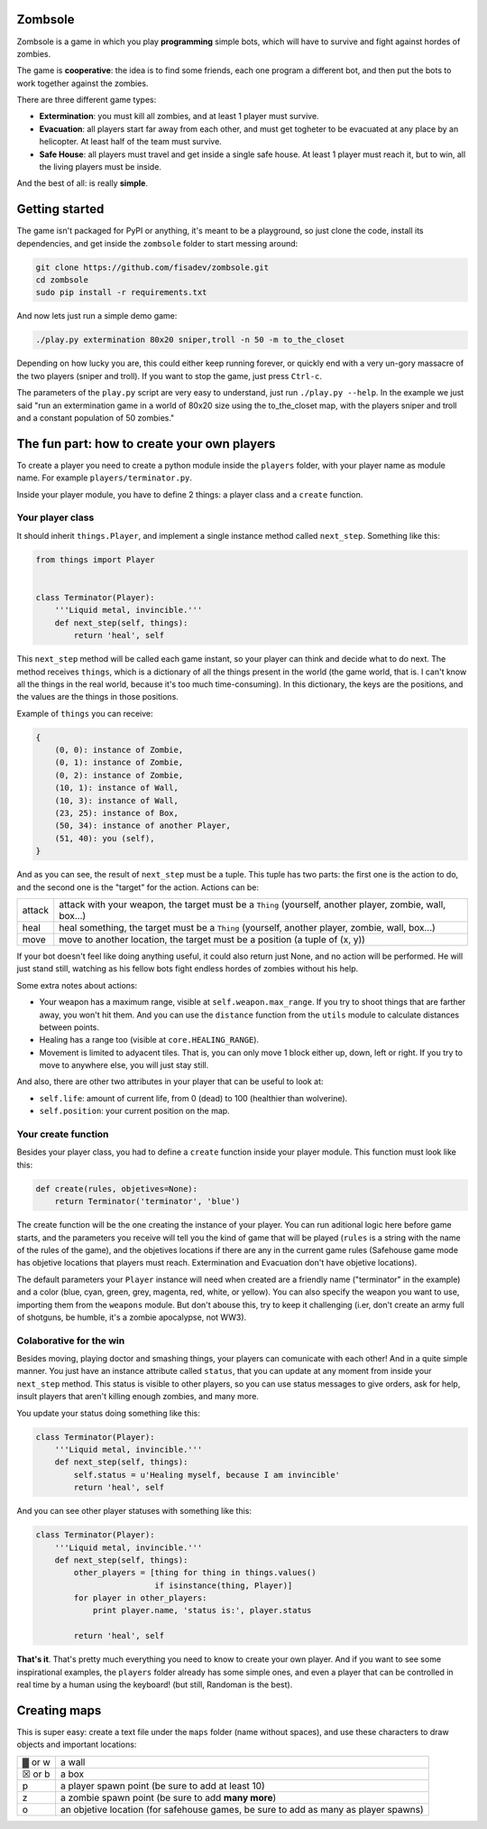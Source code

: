 Zombsole
========

.. image:: ./demo.gif

Zombsole is a game in which you play **programming** simple bots, which will have 
to survive and fight against hordes of zombies.

The game is **cooperative**: the idea is to find some friends, each one program a 
different bot, and then put the bots to work together against the zombies.

There are three different game types:

* **Extermination**: you must kill all zombies, and at least 1 player must survive.
* **Evacuation**: all players start far away from each other, and must get togheter
  to be evacuated at any place by an helicopter. At least half of the team must
  survive.
* **Safe House**: all players must travel and get inside a single safe house. At 
  least 1 player must reach it, but to win, all the living players must be 
  inside.

And the best of all: is really **simple**.

Getting started
===============

The game isn't packaged for PyPI or anything, it's meant to be a playground, so just
clone the code, install its dependencies, and get inside the ``zombsole`` folder to
start messing around:


.. code-block:: bash

    git clone https://github.com/fisadev/zombsole.git
    cd zombsole
    sudo pip install -r requirements.txt


And now lets just run a simple demo game:


.. code-block:: bash

    ./play.py extermination 80x20 sniper,troll -n 50 -m to_the_closet

Depending on how lucky you are, this could either keep running forever, or quickly
end with a very un-gory massacre of the two players (sniper and troll). If you want
to stop the game, just press ``Ctrl-c``.

The parameters of the ``play.py`` script are very easy to understand, just run 
``./play.py --help``. In the example we just said "run an extermination game in
a world of 80x20 size using the to_the_closet map, with the players sniper and 
troll and a constant population of 50 zombies."

The fun part: how to create your own players
============================================

To create a player you need to create a python module inside the ``players`` folder, 
with your player name as module name. For example ``players/terminator.py``.

Inside your player module, you have to define 2 things: a player class and a ``create`` 
function.

Your player class
-----------------

It should inherit ``things.Player``, and implement a single instance method called
``next_step``. Something like this:

.. code-block:: python

    from things import Player


    class Terminator(Player):
        '''Liquid metal, invincible.'''
        def next_step(self, things):
            return 'heal', self


This ``next_step`` method will be called each game instant, so your player can think
and decide what to do next. The method receives ``things``, which is a dictionary of
all the things present in the world (the game world, that is. I can't know all the 
things in the real world, because it's too much time-consuming). In this dictionary,
the keys are the positions, and the values are the things in those positions.

Example of ``things`` you can receive:

.. code-block:: 

    {   
        (0, 0): instance of Zombie,
        (0, 1): instance of Zombie,
        (0, 2): instance of Zombie,
        (10, 1): instance of Wall,
        (10, 3): instance of Wall,
        (23, 25): instance of Box,
        (50, 34): instance of another Player,
        (51, 40): you (self),
    }

And as you can see, the result of ``next_step`` must be a tuple. This tuple has two parts:
the first one is the action to do, and the second one is the "target" for the action.
Actions can be:

+-----------+---------------------------------------------------------------------------+
| attack    | attack with your weapon, the target must be a ``Thing`` (yourself,        |
|           | another player, zombie, wall, box...)                                     |
+-----------+---------------------------------------------------------------------------+
| heal      | heal something, the target must be a ``Thing`` (yourself, another player, |
|           | zombie, wall, box...)                                                     |
+-----------+---------------------------------------------------------------------------+
| move      | move to another location, the target must be a position (a tuple of       |
|           | (x, y))                                                                   |
+-----------+---------------------------------------------------------------------------+

If your bot doesn't feel like doing anything useful, it could also return just None, and no
action will be performed. He will just stand still, watching as his fellow bots fight endless
hordes of zombies without his help.

Some extra notes about actions:

* Your weapon has a maximum range, visible at ``self.weapon.max_range``. If you try to shoot 
  things that are farther away, you won't hit them. And you can use the ``distance`` function
  from the ``utils`` module to calculate distances between points.
* Healing has a range too (visible at ``core.HEALING_RANGE``).
* Movement is limited to adyacent tiles. That is, you can only move 1 block either up, down, 
  left or right. If you try to move to anywhere else, you will just stay still.

And also, there are other two attributes in your player that can be useful to look at:

* ``self.life``: amount of current life, from 0 (dead) to 100 (healthier than wolverine).
* ``self.position``: your current position on the map.

Your create function
--------------------

Besides your player class, you had to define a ``create`` function inside your player module.
This function must look like this:

.. code-block:: python

    def create(rules, objetives=None):
        return Terminator('terminator', 'blue')


The create function will be the one creating the instance of your player. You can run aditional logic
here before game starts, and the parameters you receive will tell you the kind of game that will be
played (``rules`` is a string with the name of the rules of the game), and the objetives
locations if there are any in the current game rules (Safehouse game mode has objetive locations 
that players must reach. Extermination and Evacuation don't have objetive locations).

The default parameters your ``Player`` instance will need when created are a friendly name ("terminator"
in the example) and a color (blue, cyan, green, grey, magenta, red, white, or yellow). You can also
specify the weapon you want to use, importing them from the ``weapons`` module. But don't abouse this,
try to keep it challenging (i.er, don't create an army full of shotguns, be humble, it's a zombie apocalypse,
not WW3).

Colaborative for the win
------------------------

Besides moving, playing doctor and smashing things, your players can comunicate with each other! And in a
quite simple manner. You just have an instance attribute called ``status``, that you can update at any
moment from inside your ``next_step`` method. This status is visible to other players, so you can use
status messages to give orders, ask for help, insult players that aren't killing enough zombies, and 
many more.

You update your status doing something like this:

.. code-block:: python

    class Terminator(Player):
        '''Liquid metal, invincible.'''
        def next_step(self, things):
            self.status = u'Healing myself, because I am invincible'
            return 'heal', self

And you can see other player statuses with something like this:

.. code-block:: python

    class Terminator(Player):
        '''Liquid metal, invincible.'''
        def next_step(self, things):
            other_players = [thing for thing in things.values()
                             if isinstance(thing, Player)]
            for player in other_players:
                print player.name, 'status is:', player.status

            return 'heal', self


**That's it**. That's pretty much everything you need to know to create your own player. And if you want 
to see some inspirational examples, the ``players`` folder already has some simple ones, and even a 
player that can be controlled in real time by a human using the keyboard! (but still, Randoman is the 
best).


Creating maps
=============

This is super easy: create a text file under the ``maps`` folder (name without spaces), and use 
these characters to draw objects and important locations:

+--------+--------------------------------------------------------------------------------------+
| ▓ or w | a wall                                                                               |
+--------+--------------------------------------------------------------------------------------+
| ☒ or b | a box                                                                                |
+--------+--------------------------------------------------------------------------------------+
| p      | a player spawn point (be sure to add at least 10)                                    |
+--------+--------------------------------------------------------------------------------------+
| z      | a zombie spawn point (be sure to add **many more**)                                  |
+--------+--------------------------------------------------------------------------------------+
| o      | an objetive location (for safehouse games, be sure to add as many as player spawns)  |
+--------+--------------------------------------------------------------------------------------+
